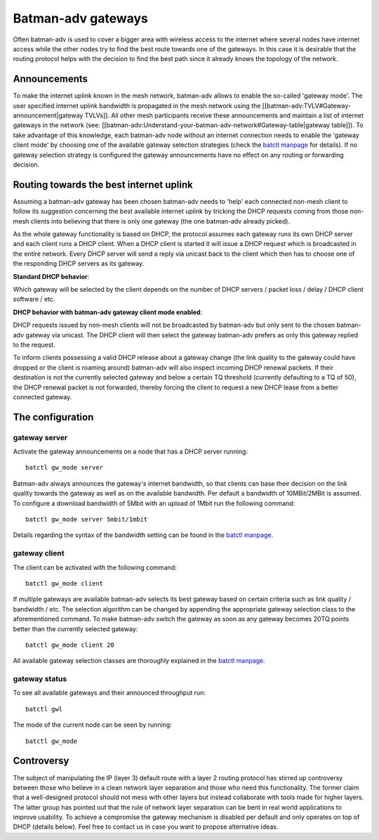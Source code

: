 Batman-adv gateways
===================

Often batman-adv is used to cover a bigger area with wireless access to
the internet where several nodes have internet access while the other
nodes try to find the best route towards one of the gateways. In this
case it is desirable that the routing protocol helps with the decision
to find the best path since it already knows the topology of the
network.

Announcements
-------------

To make the internet uplink known in the mesh network, batman-adv
allows to enable the so-called 'gateway mode'. The user specified
internet uplink bandwidth is propagated in the mesh network using the
[[batman-adv:TVLV#Gateway-announcement\|gateway TVLVs]]. All other
mesh participants receive these announcements and maintain a list of
internet gateways in the network (see:
[[batman-adv:Understand-your-batman-adv-network#Gateway-table\|gateway
table]]).
To take advantage of this knowledge, each batman-adv node without an
internet connection needs to enable the 'gateway client mode' by
choosing one of the available gateway selection strategies (check the
`batctl
manpage <https://downloads.open-mesh.org/batman/manpages/batctl.8.html>`__
for details). If no gateway selection strategy is configured the
gateway announcements have no effect on any routing or forwarding
decision.

Routing towards the best internet uplink
----------------------------------------

Assuming a batman-adv gateway has been chosen batman-adv needs to 'help'
each connected non-mesh client to follow its suggestion concerning the
best available internet uplink by tricking the DHCP requests coming from
those non-mesh clients into believing that there is only one gateway
(the one batman-adv already picked).

As the whole gateway functionality is based on DHCP, the protocol
assumes each gateway runs its own DHCP server and each client runs a
DHCP client. When a DHCP client is started it will issue a DHCP request
which is broadcasted in the entire network. Every DHCP server will send
a reply via unicast back to the client which then has to choose one of
the responding DHCP servers as its gateway.

**Standard DHCP behavior**:

|image0|

Which gateway will be selected by the client depends on the number of
DHCP servers / packet loss / delay / DHCP client software / etc.

**DHCP behavior with batman-adv gateway client mode enabled**:

|image1|

DHCP requests issued by non-mesh clients will not be broadcasted by
batman-adv but only sent to the chosen batman-adv gateway via unicast.
The DHCP client will then select the gateway batman-adv prefers as only
this gateway replied to the request.

To inform clients possessing a valid DHCP release about a gateway change
(the link quality to the gateway could have dropped or the client is
roaming around) batman-adv will also inspect incoming DHCP renewal
packets. If their destination is not the currently selected gateway and
below a certain TQ threshold (currently defaulting to a TQ of 50), the
DHCP renewal packet is not forwarded, thereby forcing the client to
request a new DHCP lease from a better connected gateway.

The configuration
-----------------

gateway server
~~~~~~~~~~~~~~

Activate the gateway announcements on a node that has a DHCP server
running:

::

    batctl gw_mode server

Batman-adv always announces the gateway's internet bandwidth, so that
clients can base their decision on the link quality towards the gateway
as well as on the available bandwidth. Per default a bandwidth of
10MBit/2MBit is assumed. To configure a download bandwidth of 5Mbit with
an upload of 1Mbit run the following command:

::

    batctl gw_mode server 5mbit/1mbit

Details regarding the syntax of the bandwidth setting can be found in
the `batctl
manpage <https://downloads.open-mesh.org/batman/manpages/batctl.8.html>`__.

gateway client
~~~~~~~~~~~~~~

The client can be activated with the following command:

::

    batctl gw_mode client

If multiple gateways are available batman-adv selects its best gateway
based on certain criteria such as link quality / bandwidth / etc. The
selection algorithm can be changed by appending the appropriate gateway
selection class to the aforementioned command. To make batman-adv switch
the gateway as soon as any gateway becomes 20TQ points better than the
currently selected gateway:

::

    batctl gw_mode client 20

All available gateway selection classes are thoroughly explained in the
`batctl
manpage <https://downloads.open-mesh.org/batman/manpages/batctl.8.html>`__.

gateway status
~~~~~~~~~~~~~~

To see all available gateways and their announced throughput run:

::

    batctl gwl

The mode of the current node can be seen by running:

::

    batctl gw_mode

Controversy
-----------

The subject of manipulating the IP (layer 3) default route with a layer
2 routing protocol has stirred up controversy between those who believe
in a clean network layer separation and those who need this
functionality. The former claim that a well-designed protocol should not
mess with other layers but instead collaborate with tools made for
higher layers. The latter group has pointed out that the rule of network
layer separation can be bent in real world applications to improve
usability. To achieve a compromise the gateway mechanism is disabled per
default and only operates on top of DHCP (details below). Feel free to
contact us in case you want to propose alternative ideas.

.. |image0| image:: gateway1.png
.. |image1| image:: gateway2.png

